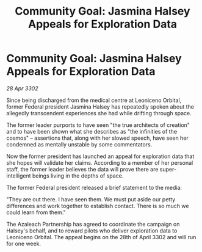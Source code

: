 :PROPERTIES:
:ID:       75369df7-b14f-4e03-82a2-6057da52b3c3
:END:
#+title: Community Goal: Jasmina Halsey Appeals for Exploration Data
#+filetags: :3302:galnet:

* Community Goal: Jasmina Halsey Appeals for Exploration Data

/28 Apr 3302/

Since being discharged from the medical centre at Leoniceno Orbital, former Federal president Jasmina Halsey has repeatedly spoken about the allegedly transcendent experiences she had while drifting through space.  

The former leader purports to have seen "the true architects of creation" and to have been shown what she describes as "the infinities of the cosmos" – assertions that, along with her slowed speech, have seen her condemned as mentally unstable by some commentators. 

Now the former president has launched an appeal for exploration data that she hopes will validate her claims. According to a member of her personal staff, the former leader believes the data will prove there are super-intelligent beings living in the depths of space. 

The former Federal president released a brief statement to the media: 

"They are out there. I have seen them. We must put aside our petty differences and work together to establish contact. There is so much we could learn from them." 

The Azaleach Partnership has agreed to coordinate the campaign on Halsey's behalf, and to reward pilots who deliver exploration data to Leoniceno Orbital. The appeal begins on the 28th of April 3302 and will run for one week.
